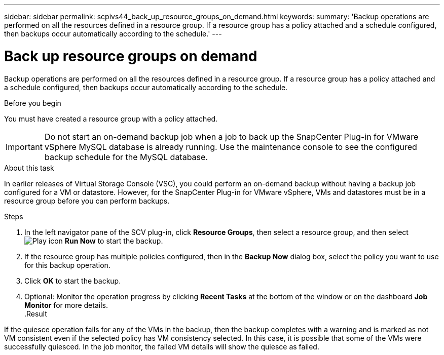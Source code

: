 ---
sidebar: sidebar
permalink: scpivs44_back_up_resource_groups_on_demand.html
keywords:
summary: 'Backup operations are performed on all the resources defined in a resource group. If a resource group has a policy attached and a schedule configured, then backups occur automatically according to the schedule.'
---

= Back up resource groups on demand
:hardbreaks:
:nofooter:
:icons: font
:linkattrs:
:imagesdir: ./media/

//
// This file was created with NDAC Version 2.0 (August 17, 2020)
//
// 2020-09-09 12:24:23.636097
//

[.lead]
Backup operations are performed on all the resources defined in a resource group. If a resource group has a policy attached and a schedule configured, then backups occur automatically according to the schedule.

.Before you begin

You must have created a resource group with a policy attached.

[IMPORTANT]
Do not start an on-demand backup job when a job to back up the SnapCenter Plug-in for VMware vSphere MySQL database is already running. Use the maintenance console to see the configured backup schedule for the MySQL database.
// Burt 1378132, observation 81, March 2021 Ronya

.About this task

In earlier releases of Virtual Storage Console (VSC), you could perform an on-demand backup without having a backup job configured for a VM or datastore. However, for the SnapCenter Plug-in for VMware vSphere, VMs and datastores must be in a resource group before you can perform backups.

.Steps

. In the left navigator pane of the SCV plug-in, click *Resource Groups*, then select a resource group, and then select image:scpivs44_image38.png["Play icon"] *Run Now* to start the backup.
. If the resource group has multiple policies configured, then in the *Backup Now* dialog box, select the policy you want to use for this backup operation.
//Updated for BURT 1378132 observation 27, March 2021 Madhulika
. Click *OK* to start the backup.
. Optional: Monitor the operation progress by clicking *Recent Tasks* at the bottom of the window or on the dashboard *Job Monitor* for more details.
//Updated for BURT 1378132 observation 28, March 2021 Madhulika
.Result

If the quiesce operation fails for any of the VMs in the backup, then the backup completes with a warning and is marked as not VM consistent even if the selected policy has VM consistency selected. In this case, it is possible that some of the VMs were successfully quiesced. In the job monitor, the failed VM details will show the quiesce as failed.
